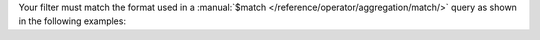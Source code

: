 Your filter must match the format used in a
:manual:`$match </reference/operator/aggregation/match/>` query as
shown in the following examples:

.. example::

   .. code-block:: json

      { "quantity": { $gte: 20 } }

.. example::

   .. code-block:: json

      { $or: [ { quantity: { $lt: 20 } }, { price: 10 } ] }
